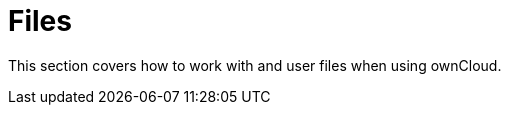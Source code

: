 = Files
:page-aliases: go/user-files.adoc

This section covers how to work with and user files when using ownCloud.
